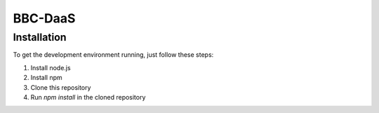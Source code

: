 BBC-DaaS
========

Installation
------------

To get the development environment running, just follow these steps:

1. Install node.js
2. Install npm
3. Clone this repository
4. Run `npm install` in the cloned repository